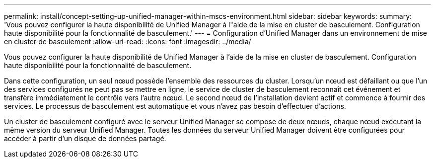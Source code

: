 ---
permalink: install/concept-setting-up-unified-manager-within-mscs-environment.html 
sidebar: sidebar 
keywords:  
summary: 'Vous pouvez configurer la haute disponibilité de Unified Manager à l"aide de la mise en cluster de basculement. Configuration haute disponibilité pour la fonctionnalité de basculement.' 
---
= Configuration d'Unified Manager dans un environnement de mise en cluster de basculement
:allow-uri-read: 
:icons: font
:imagesdir: ../media/


[role="lead"]
Vous pouvez configurer la haute disponibilité de Unified Manager à l'aide de la mise en cluster de basculement. Configuration haute disponibilité pour la fonctionnalité de basculement.

Dans cette configuration, un seul nœud possède l'ensemble des ressources du cluster. Lorsqu'un nœud est défaillant ou que l'un des services configurés ne peut pas se mettre en ligne, le service de cluster de basculement reconnaît cet événement et transfère immédiatement le contrôle vers l'autre nœud. Le second nœud de l'installation devient actif et commence à fournir des services. Le processus de basculement est automatique et vous n'avez pas besoin d'effectuer d'actions.

Un cluster de basculement configuré avec le serveur Unified Manager se compose de deux nœuds, chaque nœud exécutant la même version du serveur Unified Manager. Toutes les données du serveur Unified Manager doivent être configurées pour accéder à partir d'un disque de données partagé.
